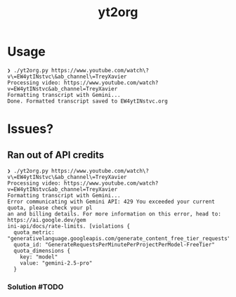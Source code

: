 #+title: yt2org

* Usage
#+begin_src text
❯ ./yt2org.py https://www.youtube.com/watch\?v\=EW4ytINstvc\&ab_channel\=TreyXavier
Processing video: https://www.youtube.com/watch?v=EW4ytINstvc&ab_channel=TreyXavier
Formatting transcript with Gemini...
Done. Formatted transcript saved to EW4ytINstvc.org
#+end_src

* Issues?
** Ran out of API credits
#+begin_src text
❯ ./yt2org.py https://www.youtube.com/watch\?v\=EW4ytINstvc\&ab_channel\=TreyXavier
Processing video: https://www.youtube.com/watch?v=EW4ytINstvc&ab_channel=TreyXavier
Formatting transcript with Gemini...
Error communicating with Gemini API: 429 You exceeded your current quota, please check your pl
an and billing details. For more information on this error, head to: https://ai.google.dev/gem
ini-api/docs/rate-limits. [violations {
  quota_metric: "generativelanguage.googleapis.com/generate_content_free_tier_requests"
  quota_id: "GenerateRequestsPerMinutePerProjectPerModel-FreeTier"
  quota_dimensions {
    key: "model"
    value: "gemini-2.5-pro"
  }
#+end_src
*** Solution #TODO
